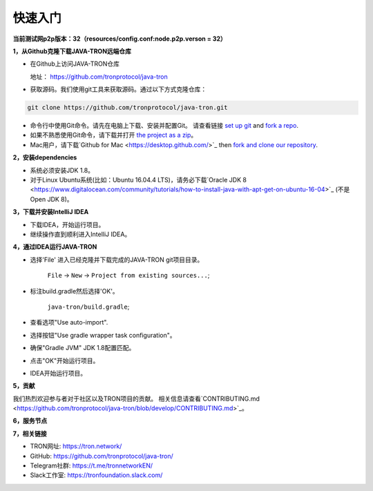 ===========
快速入门
===========

.. contents:: Table of contents                                                           
  :depth: 1
  :local:


**当前测试网p2p版本：32（resources/config.conf:node.p2p.verson = 32）**

**1，从Github克隆下载JAVA-TRON远端仓库**

* 在Github上访问JAVA-TRON仓库

  地址： https://github.com/tronprotocol/java-tron

* 获取源码。我们使用git工具来获取源码。通过以下方式克隆仓库：

.. code-block:: shell

    git clone https://github.com/tronprotocol/java-tron.git

* 命令行中使用Git命令。请先在电脑上下载、安装并配置Git。 请查看链接 `set up git <https://help.github.com/articles/set-up-git/>`_ and `fork a repo <https://help.github.com/articles/fork-a-repo/>`_.

* 如果不熟悉使用Git命令，请下载并打开 `the project as a zip <https://github.com/tronprotocol/java-tron/archive/develop.zip>`_。

* Mac用户，请下载`Github for Mac <https://desktop.github.com/>`_ then `fork and clone our repository <https://guides.github.com/activities/forking/>`_.

**2，安装dependencies**

* 系统必须安装JDK 1.8。

* 对于Linux Ubuntu系统(比如：Ubuntu 16.04.4 LTS)，请务必下载`Oracle JDK 8 <https://www.digitalocean.com/community/tutorials/how-to-install-java-with-apt-get-on-ubuntu-16-04>`_ (不是 Open JDK 8)。

**3，下载并安装IntelliJ IDEA**

* 下载IDEA，开始运行项目。

* 继续操作直到顺利进入IntelliJ IDEA。

**4，通过IDEA运行JAVA-TRON**

* 选择'File' 进入已经克隆并下载完成的JAVA-TRON git项目目录。

    ``File`` -> ``New`` -> ``Project from existing sources...``;

* 标注build.gradle然后选择'OK'。
    
    ``java-tron/build.gradle``;

* 查看选项"Use auto-import".

* 选择按钮"Use gradle wrapper task configuration"。

* 确保"Gradle JVM" JDK 1.8配置匹配。

* 点击"OK"开始运行项目。

* IDEA开始运行项目。

**5，贡献**

我们热烈欢迎参与者对于社区以及TRON项目的贡献。 相关信息请查看`CONTRIBUTING.md <https://github.com/tronprotocol/java-tron/blob/develop/CONTRIBUTING.md>`_。

**6，服务节点**

+----------------+-----------------+---------------------+
| IP             | Locatio        | Description         |
+================+=================+=====================+
| 47.254.16.55   | Silicon Valley  | Witness Node        |
+----------------+-----------------+---------------------+
| 47.254.18.49   | Silicon Valley  | Witness Node        |
+----------------+-----------------+---------------------+
| 18.188.111.53  | Ohio            | Witness Node        |
+----------------+-----------------+---------------------+
| 54.219.41.56   | California      | Witness Node        |
+----------------+-----------------+---------------------+
| 35.169.113.187 | Virginia        | Witness Node        |
+----------------+-----------------+---------------------+
| 34.214.241.188 | Oregon          | Witness Node        |
+----------------+-----------------+---------------------+
| 47.254.146.147 | Frankfurt       | Witness Node        |
+----------------+-----------------+---------------------+
| 47.254.144.25  | Frankfurt       | Witness Node        |
+----------------+-----------------+---------------------+
| 47.91.246.252  | Hongkong        | Witness Node        |
+----------------+-----------------+---------------------+
| 47.91.216.69   | Hongkong        | Witness Node        |
+----------------+-----------------+---------------------+
| 39.106.220.120 | Beijing         | Witness Node        |
+----------------+-----------------+---------------------+
| 47.95.14.107   | Beijing         | Blockchain Explorer |
+----------------+-----------------+---------------------+

**7，相关链接**

* TRON网址: https://tron.network/
* GitHub: https://github.com/tronprotocol/java-tron/
* Telegram社群: https://t.me/tronnetworkEN/
* Slack工作室: https://tronfoundation.slack.com/